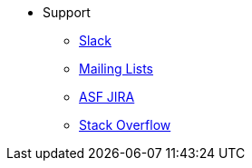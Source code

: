 



* Support

** xref:docs:support:slack-channel.adoc[Slack]
** xref:docs:support:mailing-list.adoc[Mailing Lists]
** link:https://issues.apache.org/jira/secure/RapidBoard.jspa?rapidView=87[ASF JIRA]
** link:http://stackoverflow.com/questions/tagged/isis[Stack Overflow]

